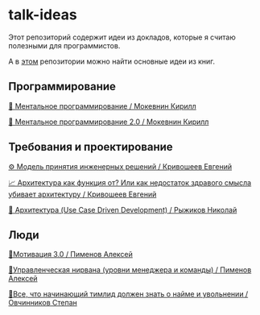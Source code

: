 * talk-ideas

Этот репозиторий содержит идеи из докладов, которые я считаю полезными для программистов.

А в [[https://github.com/abtv/book-ideas][этом]] репозитории можно найти основные идеи из книг.


** Программирование

[[https://github.com/abtv/talk-ideas/blob/master/ideas/mental_programming_mokevnin.org][👤 Ментальное программирование / Мокевнин Кирилл]]

[[https://github.com/abtv/talk-ideas/blob/master/ideas/mental_programming_2_0_mokevnin.org][👥 Ментальное программирование 2.0 / Мокевнин Кирилл]]


** Требования и проектирование

[[https://github.com/abtv/talk-ideas/blob/master/ideas/engineering_decisions_krivosheev.org][⚙️ Модель принятия инженерных решений / Кривошеев Евгений]]

[[https://github.com/abtv/talk-ideas/blob/master/ideas/architecture_as_a_function_of_krivosheev.org][📈 Архитектура как функция от? Или как недостаток здравого смысла убивает архитектуру / Кривошеев Евгений]]

[[https://github.com/abtv/talk-ideas/blob/master/ideas/architecture_ryzhikov.org][🏢 Архитектура (Use Case Driven Development) / Рыжиков Николай]]


** Люди

[[https://github.com/abtv/talk-ideas/blob/master/ideas/motivation_pimenov.md][🏃‍Мотивация 3.0 / Пименов Алексей]]

[[https://github.com/abtv/talk-ideas/blob/master/ideas/management_nirvana_pimenov.md][🧘‍Управленческая нирвана (уровни менеджера и команды) / Пименов Алексей]]

[[https://github.com/abtv/talk-ideas/blob/master/ideas/hire_fire_abc_ovchinnikov.org][🤵‍Все, что начинающий тимлид должен знать о найме и увольнении / Овчинников Степан]]
